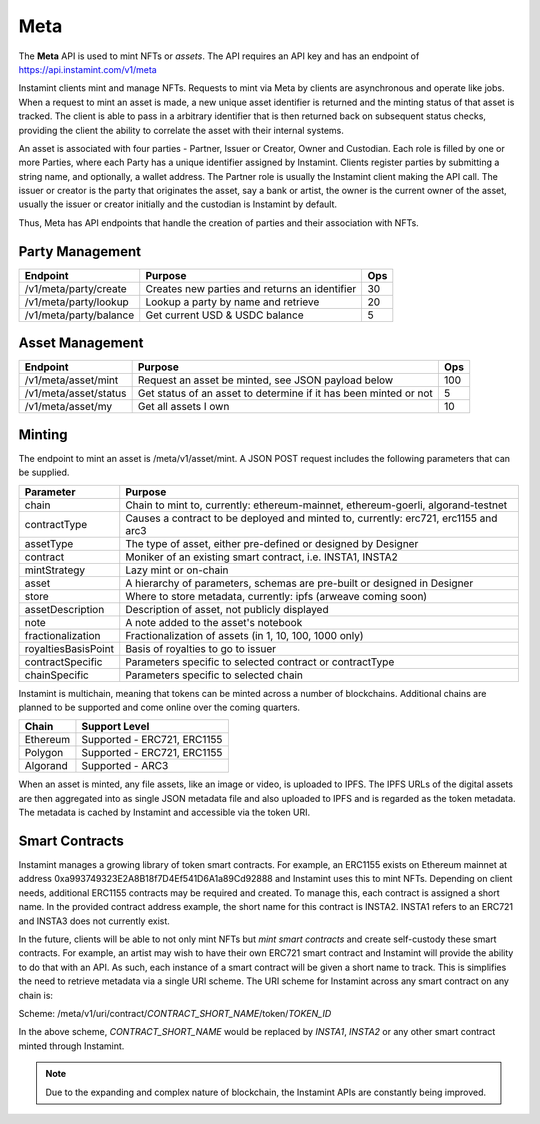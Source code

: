 Meta
===================================

The **Meta** API is used to mint NFTs or *assets*. The API requires an API key and has an endpoint of https://api.instamint.com/v1/meta

Instamint clients mint and manage NFTs. Requests to mint via Meta by clients are asynchronous and operate like jobs. When a request to mint an asset is made, a new unique asset identifier is returned and the minting status of that asset is tracked. The client is able to pass in a arbitrary identifier that is then returned back on subsequent status checks, providing the client the ability to correlate the asset with their internal systems.

An asset is associated with four parties - Partner, Issuer or Creator, Owner and Custodian. Each role is filled by one or more Parties, where each Party has a unique identifier assigned by Instamint. Clients register parties by submitting a string name, and optionally, a wallet address. The Partner role is usually the Instamint client making the API call. The issuer or creator is the party that originates the asset, say a bank or artist, the owner is the current owner of the asset, usually the issuer or creator initially and the custodian is Instamint by default.

Thus, Meta has API endpoints that handle the creation of parties and their association with NFTs.

Party Management
-------------------

+----------------------------+-----------------------------------------------------------------------------+-----+
| Endpoint                   | Purpose                                                                     | Ops |
+============================+=============================================================================+=====+
| /v1/meta/party/create      | Creates new parties and returns an identifier                               | 30  |
+----------------------------+-----------------------------------------------------------------------------+-----+
| /v1/meta/party/lookup      | Lookup a party by name and retrieve                                         | 20  |
+----------------------------+-----------------------------------------------------------------------------+-----+
| /v1/meta/party/balance     | Get current USD & USDC balance                                              | 5   |
+----------------------------+-----------------------------------------------------------------------------+-----+


Asset Management
---------------------

+----------------------------+-----------------------------------------------------------------------------+-----+
| Endpoint                   | Purpose                                                                     | Ops |
+============================+=============================================================================+=====+
| /v1/meta/asset/mint        | Request an asset be minted, see JSON payload below                          | 100 |
+----------------------------+-----------------------------------------------------------------------------+-----+
| /v1/meta/asset/status      | Get status of an asset to determine if it has been minted or not            | 5   |
+----------------------------+-----------------------------------------------------------------------------+-----+
| /v1/meta/asset/my          | Get all assets I own                                                        | 10  |
+----------------------------+-----------------------------------------------------------------------------+-----+


Minting
---------------

The endpoint to mint an asset is /meta/v1/asset/mint. A JSON POST request includes the following parameters that can be supplied.

+--------------------------+---------------------------------------------------------------------------------------------+
| Parameter                | Purpose                                                                                     |
+==========================+=============================================================================================+
| chain                    | Chain to mint to, currently: ethereum-mainnet, ethereum-goerli, algorand-testnet            |
+--------------------------+---------------------------------------------------------------------------------------------+
| contractType             | Causes a contract to be deployed and minted to, currently: erc721, erc1155 and arc3         |
+--------------------------+---------------------------------------------------------------------------------------------+
| assetType                | The type of asset, either pre-defined or designed by Designer                               |
+--------------------------+---------------------------------------------------------------------------------------------+
| contract                 | Moniker of an existing smart contract, i.e. INSTA1, INSTA2                                  |
+--------------------------+---------------------------------------------------------------------------------------------+
| mintStrategy             | Lazy mint or on-chain                                                                       |
+--------------------------+---------------------------------------------------------------------------------------------+
| asset                    | A hierarchy of parameters, schemas are pre-built or designed in Designer                    |
+--------------------------+---------------------------------------------------------------------------------------------+
| store                    | Where to store metadata, currently: ipfs (arweave coming soon)                              |
+--------------------------+---------------------------------------------------------------------------------------------+
| assetDescription         | Description of asset, not publicly displayed                                                |
+--------------------------+---------------------------------------------------------------------------------------------+
| note                     | A note added to the asset's notebook                                                        |
+--------------------------+---------------------------------------------------------------------------------------------+
| fractionalization        | Fractionalization of assets (in 1, 10, 100, 1000 only)                                      |
+--------------------------+---------------------------------------------------------------------------------------------+
| royaltiesBasisPoint      | Basis of royalties to go to issuer                                                          |
+--------------------------+---------------------------------------------------------------------------------------------+
| contractSpecific         | Parameters specific to selected contract or contractType                                    |
+--------------------------+---------------------------------------------------------------------------------------------+
| chainSpecific            | Parameters specific to selected chain                                                       |
+--------------------------+---------------------------------------------------------------------------------------------+

Instamint is multichain, meaning that tokens can be minted across a number of blockchains. Additional chains are planned to be supported and come online over the coming quarters.

+-----------+-----------------------------------------------------------------------------------------------------------+
| Chain     | Support Level                                                                                             |
+===========+===========================================================================================================+
| Ethereum  | Supported - ERC721, ERC1155                                                                               |
+-----------+-----------------------------------------------------------------------------------------------------------+
| Polygon   | Supported - ERC721, ERC1155                                                                               |
+-----------+-----------------------------------------------------------------------------------------------------------+
| Algorand  | Supported - ARC3                                                                                          |
+-----------+-----------------------------------------------------------------------------------------------------------+


When an asset is minted, any file assets, like an image or video, is uploaded to IPFS. The IPFS URLs of the digital assets are then aggregated into as single JSON metadata file and also uploaded to IPFS and is regarded as the token metadata. The metadata is cached by Instamint and accessible via the token URI.

Smart Contracts
-----------------

Instamint manages a growing library of token smart contracts. For example, an ERC1155 exists on Ethereum mainnet at address 0xa993749323E2A8B18f7D4Ef541D6A1a89Cd92888 and Instamint uses this to mint NFTs. Depending on client needs, additional ERC1155 contracts may be required and created. To manage this, each contract is assigned a short name. In the provided contract address example, the short name for this contract is INSTA2. INSTA1 refers to an ERC721 and INSTA3 does not currently exist.

In the future, clients will be able to not only mint NFTs but *mint smart contracts* and create self-custody these smart contracts. For example, an artist may wish to have their own ERC721 smart contract and Instamint will provide the ability to do that with an API. As such, each instance of a smart contract will be given a short name to track. This is simplifies the need to retrieve metadata via a single URI scheme. The URI scheme for Instamint across any smart contract on any chain is:

Scheme: /meta/v1/uri/contract/*CONTRACT_SHORT_NAME*/token/*TOKEN_ID*

In the above scheme, *CONTRACT_SHORT_NAME* would be replaced by *INSTA1*, *INSTA2* or any other smart contract minted through Instamint.

.. note::

   Due to the expanding and complex nature of blockchain, the Instamint APIs are constantly being improved.
